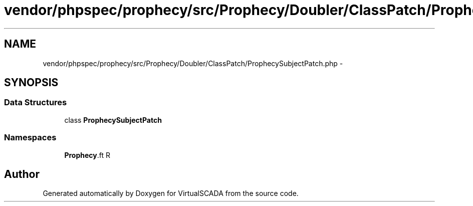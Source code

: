 .TH "vendor/phpspec/prophecy/src/Prophecy/Doubler/ClassPatch/ProphecySubjectPatch.php" 3 "Tue Apr 14 2015" "Version 1.0" "VirtualSCADA" \" -*- nroff -*-
.ad l
.nh
.SH NAME
vendor/phpspec/prophecy/src/Prophecy/Doubler/ClassPatch/ProphecySubjectPatch.php \- 
.SH SYNOPSIS
.br
.PP
.SS "Data Structures"

.in +1c
.ti -1c
.RI "class \fBProphecySubjectPatch\fP"
.br
.in -1c
.SS "Namespaces"

.in +1c
.ti -1c
.RI " \fBProphecy\\Doubler\\ClassPatch\fP"
.br
.in -1c
.SH "Author"
.PP 
Generated automatically by Doxygen for VirtualSCADA from the source code\&.
